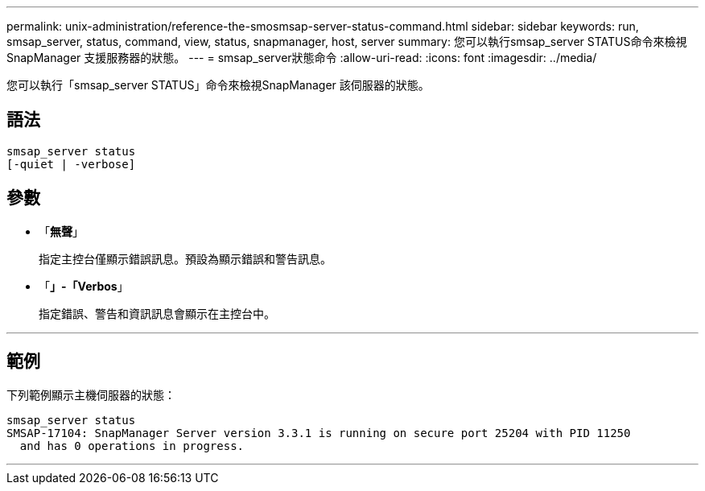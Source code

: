 ---
permalink: unix-administration/reference-the-smosmsap-server-status-command.html 
sidebar: sidebar 
keywords: run, smsap_server, status, command, view, status, snapmanager, host, server 
summary: 您可以執行smsap_server STATUS命令來檢視SnapManager 支援服務器的狀態。 
---
= smsap_server狀態命令
:allow-uri-read: 
:icons: font
:imagesdir: ../media/


[role="lead"]
您可以執行「smsap_server STATUS」命令來檢視SnapManager 該伺服器的狀態。



== 語法

[listing]
----
smsap_server status
[-quiet | -verbose]
----


== 參數

* 「*無聲*」
+
指定主控台僅顯示錯誤訊息。預設為顯示錯誤和警告訊息。

* 「*」-「Verbos*」
+
指定錯誤、警告和資訊訊息會顯示在主控台中。



'''


== 範例

下列範例顯示主機伺服器的狀態：

[listing]
----
smsap_server status
SMSAP-17104: SnapManager Server version 3.3.1 is running on secure port 25204 with PID 11250
  and has 0 operations in progress.
----
'''